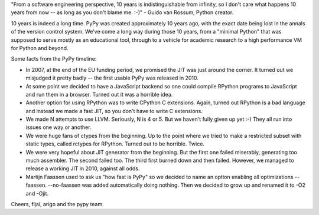 "From a software engineering perspective, 10 years is indistinguishable
from infinity, so I don't care what happens 10 years from now -- as
long as you don't blame me. :-)" - Guido van Rossum, Python creator.

10 years is indeed a long time. PyPy was created approximately 10 years ago,
with the exact date being lost in the annals of the version control system.
We've come a long way during those 10 years, from a "minimal Python" that
was supposed to serve mostly as an educational tool, through to a vehicle for
academic research to a high performance VM for Python and beyond.

Some facts from the PyPy timeline:

* In 2007, at the end of the EU funding period, we promised the JIT was just around the corner.
  It turned out we misjudged it pretty badly -- the first usable PyPy was released in 2010.

* At some point we decided to have a JavaScript backend so one could compile RPython programs
  to JavaScript and run them in a browser. Turned out it was a horrible idea.

* Another option for using RPython was to write CPython C extensions. Again, turned out RPython
  is a bad language and instead we made a fast JIT, so you don't have to write C extensions.

* We made N attempts to use LLVM.  Seriously, N is 4 or 5.  But we haven't fully given up yet :-)
  They all run into issues one way or another.

* We were huge fans of ctypes from the beginning. Up to the point where we tried to make
  a restricted subset with static types, called rctypes for RPython. Turned out to be horrible.
  Twice.

* We were very hopeful about JIT generator from the beginning. But the first one failed miserably,
  generating too much assembler. The second failed too. The third first burned down and then failed.
  However, we managed to release a working JIT in 2010, against all odds.

* Martijn Faassen used to ask us "how fast is PyPy" so we decided to name an option enabling all
  optimizations --faassen. --no-faassen was added automatically doing nothing. Then we
  decided to grow up and renamed it to -O2 and -Ojit.

Cheers,
fijal, arigo and the pypy team.

